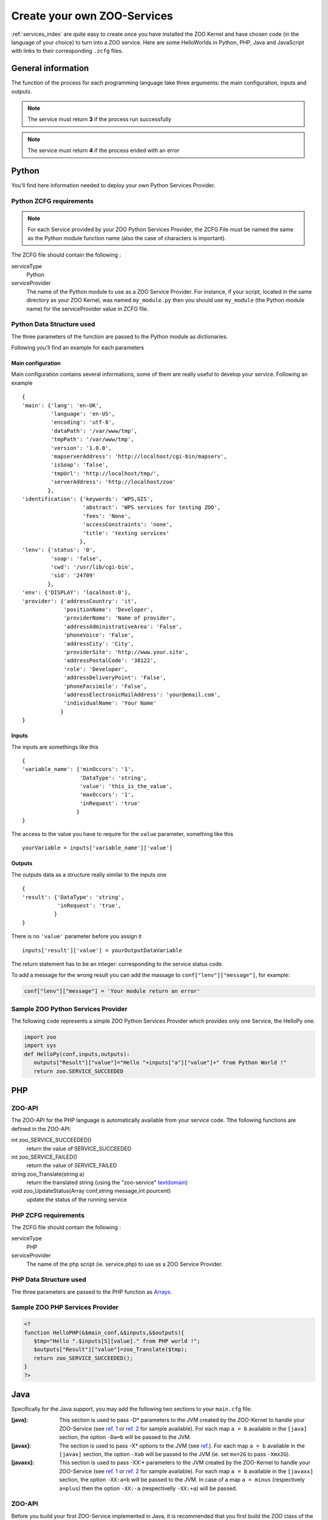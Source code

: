.. _services-create:

Create your own ZOO-Services
=========================

:ref:`services_index` are quite easy to create once you have installed the ZOO Kernel and have 
chosen code (in the language of your choice) to turn into a ZOO service. Here are some 
HelloWorlds in Python, PHP, Java  and JavaScript with links to their corresponding 
``.zcfg`` files.


General information
----------------------

The function of the process for each programming language take three arguments: the main
configuration, inputs and outputs.

.. note:: The service must return **3** if the process run successfully
	  
.. note:: The service must return **4** if the process ended with an error

Python
------

You'll find here information needed to deploy your own Python Services Provider.

Python ZCFG requirements
************************

.. Note:: For each Service provided by your ZOO Python Services Provider, the ZCFG File 
          must be named the same as the Python module function name (also the case of
          characters is important).

The ZCFG file should contain the following :


serviceType
    Python 
serviceProvider
    The name of the Python module to use as a ZOO Service Provider. For instance, if your
    script, located in the same directory as your ZOO Kernel, was named ``my_module.py`` then
    you should use ``my_module`` (the Python module name) for the serviceProvider value in ZCFG file.

Python Data Structure used
**************************
The three parameters of the function are passed to the Python module as dictionaries.

Following you'll find an example for each parameters

Main configuration
^^^^^^^^^^^^^^^^^^^^^
Main configuration contains several informations, some of them are really useful to develop your service.
Following an example ::

  {
  'main': {'lang': 'en-UK',
	   'language': 'en-US',
	   'encoding': 'utf-8',
	   'dataPath': '/var/www/tmp',
	   'tmpPath': '/var/www/tmp',
	   'version': '1.0.0',
	   'mapserverAddress': 'http://localhost/cgi-bin/mapserv',
	   'isSoap': 'false',
	   'tmpUrl': 'http://localhost/tmp/',
	   'serverAddress': 'http://localhost/zoo'
	  },
  'identification': {'keywords': 'WPS,GIS',
		     'abstract': 'WPS services for testing ZOO',
		     'fees': 'None',
		     'accessConstraints': 'none',
		     'title': 'testing services'
		    },
  'lenv': {'status': '0',
	   'soap': 'false',
	   'cwd': '/usr/lib/cgi-bin',
	   'sid': '24709'
	  },
  'env': {'DISPLAY': 'localhost:0'},
  'provider': {'addressCountry': 'it',
	       'positionName': 'Developer',
	       'providerName': 'Name of provider',
	       'addressAdministrativeArea': 'False',
	       'phoneVoice': 'False',
	       'addressCity': 'City',
	       'providerSite': 'http://www.your.site',
	       'addressPostalCode': '38122',
	       'role': 'Developer',
	       'addressDeliveryPoint': 'False',
	       'phoneFacsimile': 'False', 
	       'addressElectronicMailAddress': 'your@email.com',
	       'individualName': 'Your Name'
	      }
  }

Inputs
^^^^^^^^^^^^
The inputs are somethings like this ::

  {
  'variable_name': {'minOccurs': '1',
		    'DataType': 'string',
		    'value': 'this_is_the_value',
		    'maxOccurs': '1',
		    'inRequest': 'true'
		   }
  }

The access to the value you have to require for the ``value`` parameter, something like this ::

  yourVariable = inputs['variable_name']['value']

Outputs
^^^^^^^^^^^^^
The outputs data as a structure really similar to the inputs one ::

  {
  'result': {'DataType': 'string',
	     'inRequest': 'true',
	    }
  }

There is no ``'value'`` parameter before you assign it ::

  inputs['result']['value'] = yourOutputDataVariable

The return statement has to be an integer: corresponding to the service status code.

To add a message for the wrong result you can add the massage to ``conf["lenv"]["message"]``,
for example:

.. code-block:: python

  conf["lenv"]["message"] = 'Your module return an error'

Sample ZOO Python Services Provider
***********************************

The following code represents a simple ZOO Python Services Provider which provides only one 
Service, the HelloPy one.

.. code-block:: python

  import zoo
  import sys
  def HelloPy(conf,inputs,outputs):
     outputs["Result"]["value"]="Hello "+inputs["a"]["value"]+" from Python World !"
     return zoo.SERVICE_SUCCEEDED

PHP
---

ZOO-API
*******

The ZOO-API for the PHP language is automatically available from your
service code. Tthe following functions are defined in the ZOO-API:

int zoo_SERVICE_SUCCEEDED()
    return the value of SERVICE_SUCCEEDED
int zoo_SERVICE_FAILED()
    return the value of SERVICE_FAILED
string zoo_Translate(string a)
    return the translated string (using the "zoo-service" `textdomain
    <http://www.gnu.org/software/libc/manual/html_node/Locating-gettext-catalog.html#index-textdomain>`__)

void zoo_UpdateStatus(Array conf,string message,int pourcent)
    update the status of the running service

PHP ZCFG requirements
**********************************

The ZCFG file should contain the following :

serviceType
    PHP 
serviceProvider
    The name of the php script (ie. service.php) to use as a ZOO Service Provider.

PHP Data Structure used
********************************

The three parameters are passed to the PHP function as 
`Arrays <php.net/manual/language.types.array.php>`__.

Sample ZOO PHP Services Provider
******************************************

.. code-block:: php

  <?
  function HelloPHP(&$main_conf,&$inputs,&$outputs){
     $tmp="Hello ".$inputs[S][value]." from PHP world !";
     $outputs["Result"]["value"]=zoo_Translate($tmp);
     return zoo_SERVICE_SUCCEEDED();
  }
  ?>

Java
----

Specifically for the Java support, you may add the following two
sections to your ``main.cfg`` file:

:[java]:
   This section is used to pass -D* parameters to the JVM  created by the
   ZOO-Kernel to handle your ZOO-Service (see `ref. 1
   <http://www.oracle.com/technetwork/java/javase/tech/vmoptions-jsp-140102.html#BehavioralOptions>`__
   or `ref. 2
   <http://www.oracle.com/technetwork/java/javase/tech/vmoptions-jsp-140102.html#PerformanceTuning>`__
   for sample available). 
   For each map ``a = b`` available in the ``[java]`` section, the
   option ``-Da=b`` will be passed to the JVM. 
:[javax]:
   The section is used to pass -X* options to the JVM (see
   `ref. <http://docs.oracle.com/cd/E22289_01/html/821-1274/configuring-the-default-jvm-and-java-arguments.html>`__). For
   each map ``a = b`` available in the ``[javax]`` section, the option
   ``-Xab`` will be passed to the JVM (ie. set ``mx=2G`` to pass
   ``-Xmx2G``).
:[javaxx]:
   This section is used to pass -XX:* parameters to the JVM  created by the
   ZOO-Kernel to handle your ZOO-Service (see `ref. 1
   <http://www.oracle.com/technetwork/java/javase/tech/vmoptions-jsp-140102.html#BehavioralOptions>`__
   or `ref. 2
   <http://www.oracle.com/technetwork/java/javase/tech/vmoptions-jsp-140102.html#PerformanceTuning>`__
   for sample available). 
   For each map ``a = b`` available in the ``[javaxx]`` section, the
   option ``-XX:a=b`` will be passed to the JVM. In case of a map ``a =
   minus`` (respectively ``a=plus``) then the option ``-XX:-a``
   (respectivelly ``-XX:+a``) will be passed.

ZOO-API
*******

Before you build your first ZOO-Service implemented in Java, it is
recommended that you first build the ZOO class of the Java ZOO-API.

.. Note:: You should build ZOO-Kernel prior to follow this instructions.

To build the ZOO.class of the ZOO-API for Java, use the following
command:

.. code-block:: guess

  cd zoo-api/java
  make

.. Note:: running the previous commands will require that both
          ``javac`` and ``javah`` are in your PATH.

You should copy the ``libZOO.so`` in a place Java can find it. In case you
have defined the ``java.library.path`` key as ``/usr/lib/cgi-bin``
(in the ``[java]`` section), then you should copy it there. 

.. code-block:: guess

  cp libZOO.so /usr/lib/cgi-bin

The ZOO-API provides the following functions:

:String translate(String s):
   This function call the internal ZOO-Kernel function responsible for
   searching a translation of ``s`` in the zoo-services dictionary.

:void updateStatus(Hashmap conf,String pourcent,String message):
   This function call the updateStatus ZOO-Kernel function responsible
   for updating the status of the running service (only usefull when
   the service has been called asynchronously).



Java ZCFG requirements
**********************************

.. Note:: For each Service provided by your ZOO Java Services Provider
          (your corresponding Java class), the ZCFG File should have
          the name of the Java public method corresponding to the
          service (case-sensitive).

The ZCFG file should contain the following :

serviceType
    Java 
serviceProvider
    The name of the Java class to use as a ZOO Service Provider. For instance, if your
    java class, located in the same directory as your ZOO-Kernel, was
    named ``HelloJava.class`` then you should use ``HelloJava``.

Java Data Structure used
********************************

The three parameters are passed to the Java function as 
`java.util.HashMap <http://docs.oracle.com/javase/8/docs/api/java/util/HashMap.html>`__.

Sample ZOO Java Services Provider
******************************************

.. code-block:: java

  import java.util.*;
  public class HelloJava {
    public static int HelloWorldJava(HashMap conf,HashMap inputs, HashMap outputs) {
       HashMap hm1 = new HashMap();
       hm1.put("dataType","string");
       HashMap tmp=(HashMap)(inputs.get("S"));
       java.lang.String v=tmp.get("value").toString();
       hm1.put("value","Hello "+v+" from JAVA WOrld !");
       outputs.put("Result",hm1);
       System.err.println("Hello from JAVA WOrld !");
       return ZOO.SERVICE_SUCCEEDED;
    }
  }

Javascript
----------

ZOO API
*********

If you need to use :ref:`ZOO API <api>` in your service, you have first to copy ``zoo-api.js``
and ``zoo-proj4js.js`` where your services are located (for example in Unix system probably in
``/usr/lib/cgi-bin/``

Javascript ZCFG requirements
**********************************

.. Note:: For each Service provided by your ZOO Javascript Services Provider, the ZCFG File 
          must be named the same as the Javascript function name (also the case of
          characters is important).

The ZCFG file should contain the following :

serviceType
    JS 
serviceProvider
    The name of the JavaScript file to use as a ZOO Service Provider. For instance, if your
    script, located in the same directory as your ZOO Kernel, was named ``my_module.js`` then
    you should use ``my_module.js``.


Javascript Data Structure used
********************************

The three parameters of the function are passed to the JavaScript function as Object.

Sample ZOO Javascript Services Provider
******************************************

.. code-block:: javascript

  function hellojs(conf,inputs,outputs){
     outputs=new Array();
     outputs={};
     outputs["result"]["value"]="Hello "+inputs["S"]["value"]+" from JS World !";
     return Array(3,outputs);
  }

